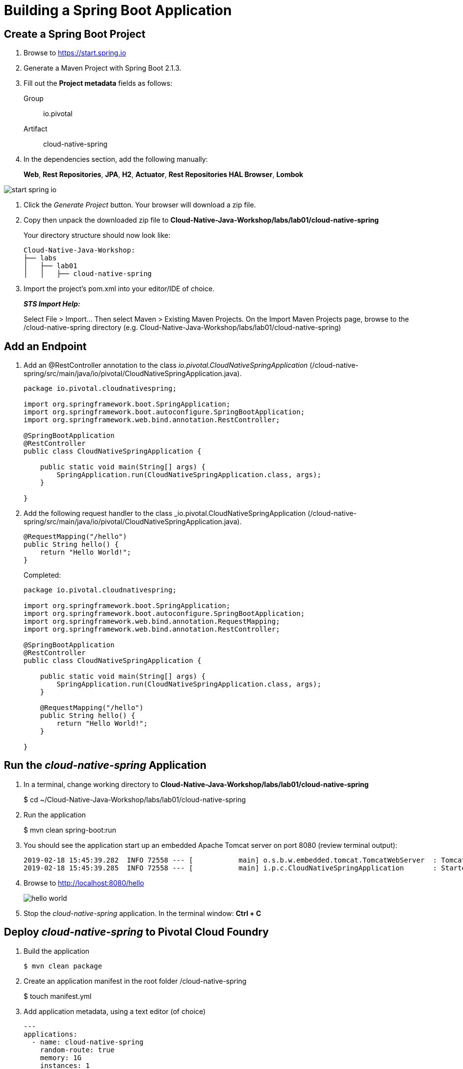 = Building a Spring Boot Application

== Create a Spring Boot Project

. Browse to https://start.spring.io

. Generate a Maven Project with Spring Boot 2.1.3.

. Fill out the *Project metadata* fields as follows:
+
Group:: +io.pivotal+
Artifact:: +cloud-native-spring+

. In the dependencies section, add the following manually:
+
*Web*, *Rest Repositories*, *JPA*, *H2*, *Actuator*, *Rest Repositories HAL Browser*, *Lombok*

image::images/start_spring_io.jpg[]

. Click the _Generate Project_ button. Your browser will download a zip file.

. Copy then unpack the downloaded zip file to *Cloud-Native-Java-Workshop/labs/lab01/cloud-native-spring*
+
Your directory structure should now look like:
+
[source, bash]
---------------------------------------------------------------------
Cloud-Native-Java-Workshop:
├── labs
│   ├── lab01
│   │   ├── cloud-native-spring
---------------------------------------------------------------------

. Import the project’s pom.xml into your editor/IDE of choice.
+
*_STS Import Help:_*
+
Select File > Import… Then select Maven > Existing Maven Projects. On the Import Maven Projects page, browse to the /cloud-native-spring directory (e.g. Cloud-Native-Java-Workshop/labs/lab01/cloud-native-spring)

== Add an Endpoint

. Add an @RestController annotation to the class _io.pivotal.CloudNativeSpringApplication_ (/cloud-native-spring/src/main/java/io/pivotal/CloudNativeSpringApplication.java).
+
[source, java, numbered]
---------------------------------------------------------------------
package io.pivotal.cloudnativespring;

import org.springframework.boot.SpringApplication;
import org.springframework.boot.autoconfigure.SpringBootApplication;
import org.springframework.web.bind.annotation.RestController;

@SpringBootApplication
@RestController
public class CloudNativeSpringApplication {

    public static void main(String[] args) {
    	SpringApplication.run(CloudNativeSpringApplication.class, args);
    }

}
---------------------------------------------------------------------

. Add the following request handler to the class _io.pivotal.CloudNativeSpringApplication (/cloud-native-spring/src/main/java/io/pivotal/CloudNativeSpringApplication.java).
+
[source,java]
---------------------------------------------------------------------
@RequestMapping("/hello")
public String hello() {
    return "Hello World!";
}
---------------------------------------------------------------------
+
Completed:
+
[source,java]
---------------------------------------------------------------------
package io.pivotal.cloudnativespring;

import org.springframework.boot.SpringApplication;
import org.springframework.boot.autoconfigure.SpringBootApplication;
import org.springframework.web.bind.annotation.RequestMapping;
import org.springframework.web.bind.annotation.RestController;

@SpringBootApplication
@RestController
public class CloudNativeSpringApplication {

    public static void main(String[] args) {
        SpringApplication.run(CloudNativeSpringApplication.class, args);
    }

    @RequestMapping("/hello")
    public String hello() {
        return "Hello World!";
    }

}
---------------------------------------------------------------------

== Run the _cloud-native-spring_ Application

. In a terminal, change working directory to *Cloud-Native-Java-Workshop/labs/lab01/cloud-native-spring*
+
$ cd ~/Cloud-Native-Java-Workshop/labs/lab01/cloud-native-spring

. Run the application
+
$ mvn clean spring-boot:run

. You should see the application start up an embedded Apache Tomcat server on port 8080 (review terminal output):
+
[source,bash]
---------------------------------------------------------------------
2019-02-18 15:45:39.282  INFO 72558 --- [           main] o.s.b.w.embedded.tomcat.TomcatWebServer  : Tomcat started on port(s): 8080 (http) with context path ''
2019-02-18 15:45:39.285  INFO 72558 --- [           main] i.p.c.CloudNativeSpringApplication       : Started CloudNativeSpringApplication in 6.551 seconds (JVM running for 11.177)
---------------------------------------------------------------------

. Browse to http://localhost:8080/hello
+
image::images/hello_world.jpg[]

. Stop the _cloud-native-spring_ application. In the terminal window: *Ctrl + C*

== Deploy _cloud-native-spring_ to Pivotal Cloud Foundry

. Build the application
+
[source,bash]
---------------------------------------------------------------------
$ mvn clean package
---------------------------------------------------------------------

. Create an application manifest in the root folder /cloud-native-spring
+
$ touch manifest.yml

. Add application metadata, using a text editor (of choice)
+
[source, bash]
---------------------------------------------------------------------
---
applications:
  - name: cloud-native-spring
    random-route: true
    memory: 1G
    instances: 1
    path: ./target/cloud-native-spring-0.0.1-SNAPSHOT.jar
    buildpack: java_buildpack_offline

---------------------------------------------------------------------

. Push application into Cloud Foundry
+
[source,bash]
---------------------------------------------------------------------
$ cf push
---------------------------------------------------------------------

. Find the URL created for your app in the health status report. Browse to your app.
[source,bash]
---------------------------------------------------------------------
$ cf app cloud-native-spring

Showing health and status for app cloud-native-spring in org Payments / space development as admin...

name:              cloud-native-spring
requested state:   started
routes:            cloud-native-spring-wacky-impala.apps.cnd-workshop.pcfdot.com
last uploaded:     Fri 22 Feb 09:18:03 CST 2019
stack:             cflinuxfs3
buildpacks:        java_buildpack_offline

type:           web
instances:      1/1
memory usage:   1024M
     state     since                  cpu    memory         disk           details
#0   running   2019-02-22T15:18:23Z   0.0%   205.8M of 1G   164.7M of 1G

---------------------------------------------------------------------


*Congratulations!* You’ve just completed your first Spring Boot application.

